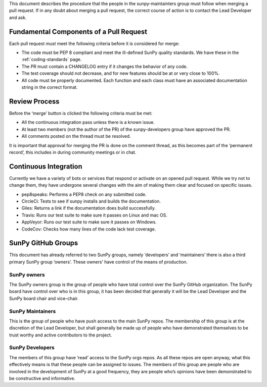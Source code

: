 .. _pr_review:

This document describes the procedure that the people in the sunpy-maintainters group must follow when merging a pull request.
If in any doubt about merging a pull request, the correct course of action is to contact the Lead Developer and ask.

Fundamental Components of a Pull Request
========================================

Each pull request *must* meet the following criteria before it is considered for merge:

*  The code must be PEP 8 compliant and meet the ill-defined SunPy quality standards.
   We have these in the :ref:`coding-standards` page.
*  The PR must contain a CHANGELOG entry if it changes the behavior of any code.
*  The test coverage should not decrease, and for new features should be at or very close to 100%.
*  All code must be properly documented.
   Each function and each class must have an associated documentation string in the correct format.

Review Process
==============

Before the ‘merge’ button is clicked the following criteria must be met:

*  All the continuous integration pass unless there is a known issue.
*  At least two members (not the author of the PR) of the sunpy-developers group have approved the PR.
*  All comments posted on the thread must be resolved.

It is important that approval for merging the PR is done on the comment thread, as this becomes part of the ‘permanent record’, this includes in during community meetings or in chat.

Continuous Integration
======================

Currently we have a variety of bots or services that respond or activate on an opened pull request.
While we try not to change them, they have undergone several changes with the aim of making them clear and focused on specific issues.

*  pep8speaks: Performs a PEP8 check on any submitted code.
*  CircleCi: Tests to see if sunpy installs and builds the documentation.
*  Giles: Returns a link if the documentation does build successfully.
*  Travis: Runs our test suite to make sure it passes on Linux and mac OS.
*  AppVeyor: Runs our test suite to make sure it passes on Windows.
*  CodeCov: Checks how many lines of the code lack test coverage.

SunPy GitHub Groups
===================

This document has already referred to two SunPy groups, namely ‘developers’ and ‘maintainers’ there is also a third primary SunPy group ‘owners’.
These owners' have control of the means of production.

SunPy owners
------------

The SunPy owners group is the group of people who have total control over the SunPy GitHub organization.
The SunPy board have control over who is in this group, it has been decided that generally it will be the Lead Developer and the SunPy board chair and vice-chair.

SunPy Maintainers
-----------------

This is the group of people who have push access to the main SunPy repos.
The membership of this group is at the discretion of the Lead Developer, but shall generally be made up of people who have demonstrated themselves to be trust worthy and active contributors to the project.

SunPy Developers
----------------

The members of this group have ‘read’ access to the SunPy orgs repos.
As all these repos are open anyway, what this effectively means is that these people can be assigned to issues.
The members of this group are people who are involved in the development of SunPy at a good frequency, they are people who’s opinions have been demonstrated to be constructive and informative.

.. _review: https://help.github.com/articles/about-pull-request-reviews/
